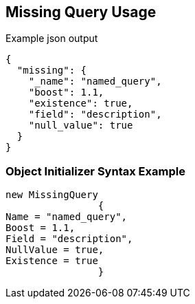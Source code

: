 :ref_current: https://www.elastic.co/guide/en/elasticsearch/reference/current

:github: https://github.com/elastic/elasticsearch-net

:imagesdir: ../../../images

[[missing-query-usage]]
== Missing Query Usage

[source,javascript]
.Example json output
----
{
  "missing": {
    "_name": "named_query",
    "boost": 1.1,
    "existence": true,
    "field": "description",
    "null_value": true
  }
}
----

=== Object Initializer Syntax Example

[source,csharp]
----
new MissingQuery
		{
Name = "named_query",
Boost = 1.1,
Field = "description",
NullValue = true,
Existence = true
		}
----

